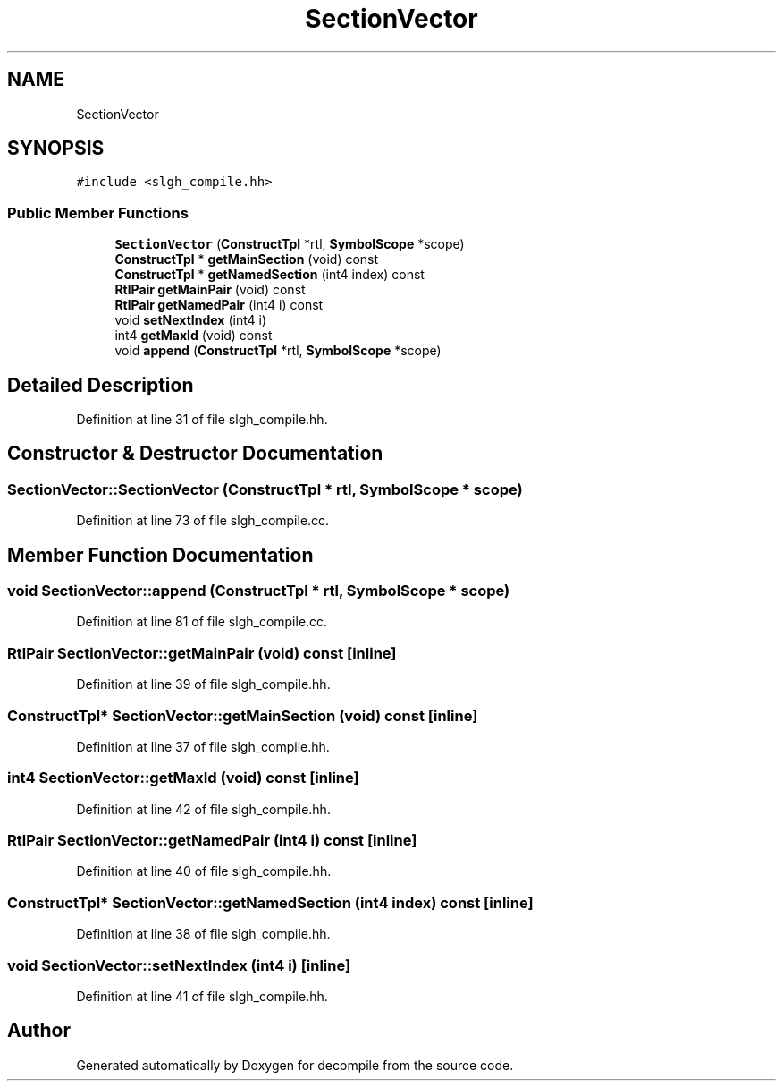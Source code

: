 .TH "SectionVector" 3 "Sun Apr 14 2019" "decompile" \" -*- nroff -*-
.ad l
.nh
.SH NAME
SectionVector
.SH SYNOPSIS
.br
.PP
.PP
\fC#include <slgh_compile\&.hh>\fP
.SS "Public Member Functions"

.in +1c
.ti -1c
.RI "\fBSectionVector\fP (\fBConstructTpl\fP *rtl, \fBSymbolScope\fP *scope)"
.br
.ti -1c
.RI "\fBConstructTpl\fP * \fBgetMainSection\fP (void) const"
.br
.ti -1c
.RI "\fBConstructTpl\fP * \fBgetNamedSection\fP (int4 index) const"
.br
.ti -1c
.RI "\fBRtlPair\fP \fBgetMainPair\fP (void) const"
.br
.ti -1c
.RI "\fBRtlPair\fP \fBgetNamedPair\fP (int4 i) const"
.br
.ti -1c
.RI "void \fBsetNextIndex\fP (int4 i)"
.br
.ti -1c
.RI "int4 \fBgetMaxId\fP (void) const"
.br
.ti -1c
.RI "void \fBappend\fP (\fBConstructTpl\fP *rtl, \fBSymbolScope\fP *scope)"
.br
.in -1c
.SH "Detailed Description"
.PP 
Definition at line 31 of file slgh_compile\&.hh\&.
.SH "Constructor & Destructor Documentation"
.PP 
.SS "SectionVector::SectionVector (\fBConstructTpl\fP * rtl, \fBSymbolScope\fP * scope)"

.PP
Definition at line 73 of file slgh_compile\&.cc\&.
.SH "Member Function Documentation"
.PP 
.SS "void SectionVector::append (\fBConstructTpl\fP * rtl, \fBSymbolScope\fP * scope)"

.PP
Definition at line 81 of file slgh_compile\&.cc\&.
.SS "\fBRtlPair\fP SectionVector::getMainPair (void) const\fC [inline]\fP"

.PP
Definition at line 39 of file slgh_compile\&.hh\&.
.SS "\fBConstructTpl\fP* SectionVector::getMainSection (void) const\fC [inline]\fP"

.PP
Definition at line 37 of file slgh_compile\&.hh\&.
.SS "int4 SectionVector::getMaxId (void) const\fC [inline]\fP"

.PP
Definition at line 42 of file slgh_compile\&.hh\&.
.SS "\fBRtlPair\fP SectionVector::getNamedPair (int4 i) const\fC [inline]\fP"

.PP
Definition at line 40 of file slgh_compile\&.hh\&.
.SS "\fBConstructTpl\fP* SectionVector::getNamedSection (int4 index) const\fC [inline]\fP"

.PP
Definition at line 38 of file slgh_compile\&.hh\&.
.SS "void SectionVector::setNextIndex (int4 i)\fC [inline]\fP"

.PP
Definition at line 41 of file slgh_compile\&.hh\&.

.SH "Author"
.PP 
Generated automatically by Doxygen for decompile from the source code\&.
